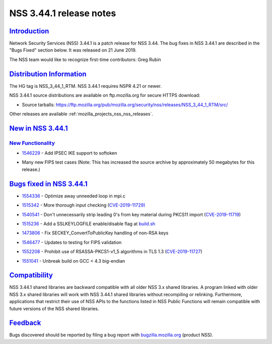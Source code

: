 .. _mozilla_projects_nss_nss_3_44_1_release_notes:

NSS 3.44.1 release notes
========================

`Introduction <#introduction>`__
--------------------------------

.. container::

   Network Security Services (NSS) 3.44.1 is a patch release for NSS 3.44. The bug fixes in NSS
   3.44.1 are described in the "Bugs Fixed" section below. It was released on 21 June 2019.

   The NSS team would like to recognize first-time contributors: Greg Rubin

.. _distribution_information:

`Distribution Information <#distribution_information>`__
--------------------------------------------------------

.. container::

   The HG tag is NSS_3_44_1_RTM. NSS 3.44.1 requires NSPR 4.21 or newer.

   NSS 3.44.1 source distributions are available on ftp.mozilla.org for secure HTTPS download:

   -  Source tarballs:
      https://ftp.mozilla.org/pub/mozilla.org/security/nss/releases/NSS_3_44_1_RTM/src/

   Other releases are available :ref:`mozilla_projects_nss_nss_releases`.

.. _new_in_nss_3.44.1:

`New in NSS 3.44.1 <#new_in_nss_3.44.1>`__
------------------------------------------

.. _new_functionality:

`New Functionality <#new_functionality>`__
~~~~~~~~~~~~~~~~~~~~~~~~~~~~~~~~~~~~~~~~~~

.. container::

   -

      .. container::

         `1546229 <https://bugzilla.mozilla.org/show_bug.cgi?id=1546229>`__ - Add IPSEC IKE support
         to softoken

   -

      .. container::

         Many new FIPS test cases (Note: This has increased the source archive by approximately 50
         megabytes for this release.)

.. _bugs_fixed_in_nss_3.44.1:

`Bugs fixed in NSS 3.44.1 <#bugs_fixed_in_nss_3.44.1>`__
--------------------------------------------------------

.. container::

   -

      .. container::

         `1554336 <https://bugzilla.mozilla.org/show_bug.cgi?id=1554336>`__ - Optimize away unneeded
         loop in mpi.c

   -

      .. container::

         `1515342 <https://bugzilla.mozilla.org/show_bug.cgi?id=1515342>`__ - More thorough input
         checking (`CVE-2019-11729) <https://bugzilla.mozilla.org/show_bug.cgi?id=CVE-2019-11729>`__

   -

      .. container::

         `1540541 <https://bugzilla.mozilla.org/show_bug.cgi?id=1540541>`__ - Don't unnecessarily
         strip leading 0's from key material during PKCS11 import
         (`CVE-2019-11719 <https://bugzilla.mozilla.org/show_bug.cgi?id=CVE-2019-11719>`__)

   -

      .. container::

         `1515236 <https://bugzilla.mozilla.org/show_bug.cgi?id=1515236>`__ - Add a SSLKEYLOGFILE
         enable/disable flag at `build.sh <http://build.sh>`__

   -

      .. container::

         `1473806 <https://bugzilla.mozilla.org/show_bug.cgi?id=1473806>`__ - Fix
         SECKEY_ConvertToPublicKey handling of non-RSA keys

   -

      .. container::

         `1546477 <https://bugzilla.mozilla.org/show_bug.cgi?id=1546477>`__ - Updates to testing for
         FIPS validation

   -

      .. container::

         `1552208 <https://bugzilla.mozilla.org/show_bug.cgi?id=1552208>`__ - Prohibit use of
         RSASSA-PKCS1-v1_5 algorithms in TLS 1.3
         (`CVE-2019-11727 <https://bugzilla.mozilla.org/show_bug.cgi?id=CVE-2019-11727>`__)

   -

      .. container::

         `1551041 <https://bugzilla.mozilla.org/show_bug.cgi?id=1551041>`__ - Unbreak build on GCC <
         4.3 big-endian

`Compatibility <#compatibility>`__
----------------------------------

.. container::

   NSS 3.44.1 shared libraries are backward compatible with all older NSS 3.x shared libraries. A
   program linked with older NSS 3.x shared libraries will work with NSS 3.44.1 shared libraries
   without recompiling or relinking. Furthermore, applications that restrict their use of NSS APIs
   to the functions listed in NSS Public Functions will remain compatible with future versions of
   the NSS shared libraries.

`Feedback <#feedback>`__
------------------------

.. container::

   Bugs discovered should be reported by filing a bug report with
   `bugzilla.mozilla.org <https://bugzilla.mozilla.org/enter_bug.cgi?product=NSS>`__ (product NSS).